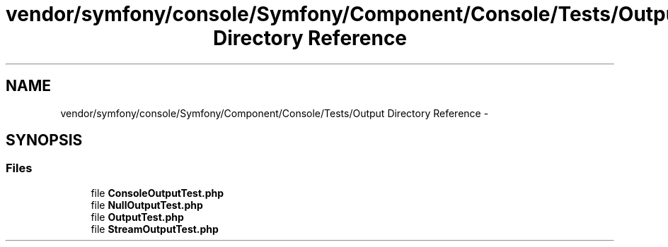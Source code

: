 .TH "vendor/symfony/console/Symfony/Component/Console/Tests/Output Directory Reference" 3 "Tue Apr 14 2015" "Version 1.0" "VirtualSCADA" \" -*- nroff -*-
.ad l
.nh
.SH NAME
vendor/symfony/console/Symfony/Component/Console/Tests/Output Directory Reference \- 
.SH SYNOPSIS
.br
.PP
.SS "Files"

.in +1c
.ti -1c
.RI "file \fBConsoleOutputTest\&.php\fP"
.br
.ti -1c
.RI "file \fBNullOutputTest\&.php\fP"
.br
.ti -1c
.RI "file \fBOutputTest\&.php\fP"
.br
.ti -1c
.RI "file \fBStreamOutputTest\&.php\fP"
.br
.in -1c
